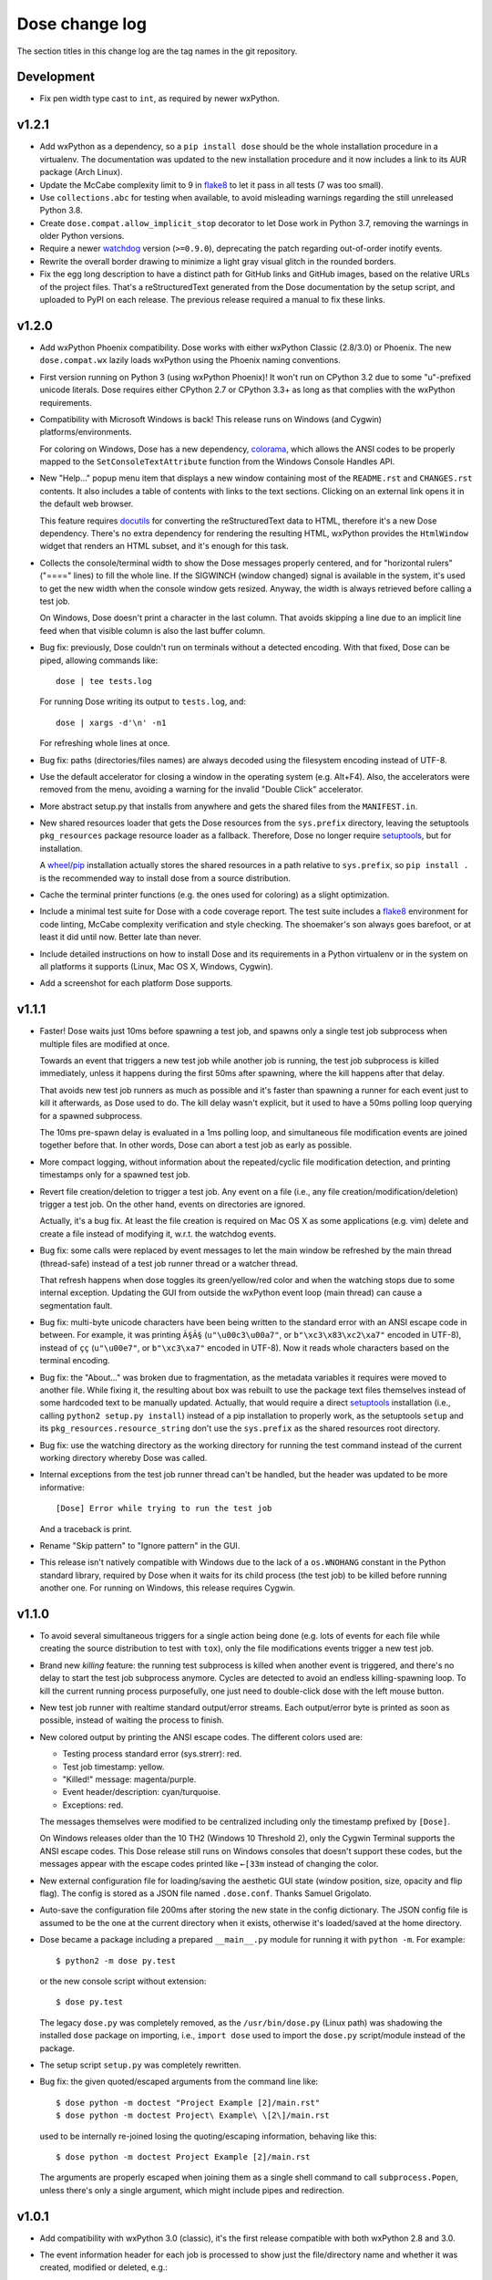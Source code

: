 Dose change log
===============

The section titles in this change log are the tag names in the git
repository.


Development
-----------

* Fix pen width type cast to ``int``, as required by newer wxPython.


v1.2.1
------

* Add wxPython as a dependency, so a ``pip install dose`` should be
  the whole installation procedure in a virtualenv.
  The documentation was updated to the new installation procedure
  and it now includes a link to its AUR package (Arch Linux).

* Update the McCabe complexity limit to 9 in flake8_ to let it pass
  in all tests (7 was too small).

* Use ``collections.abc`` for testing when available, to avoid
  misleading warnings regarding the still unreleased Python 3.8.

* Create ``dose.compat.allow_implicit_stop`` decorator to let Dose work
  in Python 3.7, removing the warnings in older Python versions.

* Require a newer watchdog_ version (``>=0.9.0``), deprecating the
  patch regarding out-of-order inotify events.

* Rewrite the overall border drawing to minimize a light gray visual
  glitch in the rounded borders.

* Fix the egg long description to have a distinct path for GitHub
  links and GitHub images, based on the relative URLs of the project
  files. That's a reStructuredText generated from the Dose
  documentation by the setup script, and uploaded to PyPI on each
  release. The previous release required a manual to fix these links.


v1.2.0
------

* Add wxPython Phoenix compatibility. Dose works with either wxPython
  Classic (2.8/3.0) or Phoenix. The new ``dose.compat.wx`` lazily
  loads wxPython using the Phoenix naming conventions.

* First version running on Python 3 (using wxPython Phoenix)! It won't
  run on CPython 3.2 due to some "u"-prefixed unicode literals. Dose
  requires either CPython 2.7 or CPython 3.3+ as long as that complies
  with the wxPython requirements.

* Compatibility with Microsoft Windows is back! This release runs on
  Windows (and Cygwin) platforms/environments.

  For coloring on Windows, Dose has a new dependency, colorama_\ ,
  which allows the ANSI codes to be properly mapped to the
  ``SetConsoleTextAttribute`` function from the Windows Console
  Handles API.

* New "Help..." popup menu item that displays a new window containing
  most of the ``README.rst`` and ``CHANGES.rst`` contents. It also
  includes a table of contents with links to the text sections.
  Clicking on an external link opens it in the default web browser.

  This feature requires docutils_ for converting the reStructuredText
  data to HTML, therefore it's a new Dose dependency. There's no extra
  dependency for rendering the resulting HTML, wxPython provides
  the ``HtmlWindow`` widget that renders an HTML subset, and it's
  enough for this task.

* Collects the console/terminal width to show the Dose messages
  properly centered, and for "horizontal rulers" ("====" lines) to
  fill the whole line. If the SIGWINCH (window changed) signal is
  available in the system, it's used to get the new width when the
  console window gets resized. Anyway, the width is always retrieved
  before calling a test job.

  On Windows, Dose doesn't print a character in the last column. That
  avoids skipping a line due to an implicit line feed when that
  visible column is also the last buffer column.

* Bug fix: previously, Dose couldn't run on terminals without a
  detected encoding. With that fixed, Dose can be piped, allowing
  commands like::

    dose | tee tests.log

  For running Dose writing its output to ``tests.log``, and::

    dose | xargs -d'\n' -n1

  For refreshing whole lines at once.

* Bug fix: paths (directories/files names) are always decoded using
  the filesystem encoding instead of UTF-8.

* Use the default accelerator for closing a window in the operating
  system (e.g. Alt+F4). Also, the accelerators were removed from the
  menu, avoiding a warning for the invalid "Double Click" accelerator.

* More abstract setup.py that installs from anywhere and gets the
  shared files from the ``MANIFEST.in``.

* New shared resources loader that gets the Dose resources from the
  ``sys.prefix`` directory, leaving the setuptools ``pkg_resources``
  package resource loader as a fallback. Therefore, Dose no longer
  require setuptools_\ , but for installation.

  A wheel_\ /\ pip_ installation actually stores the shared resources
  in a path relative to ``sys.prefix``, so ``pip install .`` is the
  recommended way to install dose from a source distribution.

* Cache the terminal printer functions (e.g. the ones used for
  coloring) as a slight optimization.

* Include a minimal test suite for Dose with a code coverage report.
  The test suite includes a flake8_ environment for code
  linting, McCabe complexity verification and style checking.
  The shoemaker's son always goes barefoot, or at least it did until
  now. Better late than never.

* Include detailed instructions on how to install Dose and its
  requirements in a Python virtualenv or in the system on all
  platforms it supports (Linux, Mac OS X, Windows, Cygwin).

* Add a screenshot for each platform Dose supports.


v1.1.1
------

* Faster! Dose waits just 10ms before spawning a test job, and
  spawns only a single test job subprocess when multiple files are
  modified at once.

  Towards an event that triggers a new test job while another job
  is running, the test job subprocess is killed immediately,
  unless it happens during the first 50ms after spawning, where
  the kill happens after that delay.

  That avoids new test job runners as much as possible and it's faster
  than spawning a runner for each event just to kill it afterwards, as
  Dose used to do. The kill delay wasn't explicit, but it used
  to have a 50ms polling loop querying for a spawned subprocess.

  The 10ms pre-spawn delay is evaluated in a 1ms polling loop, and
  simultaneous file modification events are joined together before
  that. In other words, Dose can abort a test job as early as
  possible.

* More compact logging, without information about the repeated/cyclic
  file modification detection, and printing timestamps only for a
  spawned test job.

* Revert file creation/deletion to trigger a test job. Any event on
  a file (i.e., any file creation/modification/deletion) trigger a
  test job. On the other hand, events on directories are ignored.

  Actually, it's a bug fix. At least the file creation is required on
  Mac OS X as some applications (e.g. vim) delete and create a file
  instead of modifying it, w.r.t. the watchdog events.

* Bug fix: some calls were replaced by event messages to let the main
  window be refreshed by the main thread (thread-safe) instead of a
  test job runner thread or a watcher thread.

  That refresh happens when dose toggles its green/yellow/red color
  and when the watching stops due to some internal exception.
  Updating the GUI from outside the wxPython event loop (main thread)
  can cause a segmentation fault.

* Bug fix: multi-byte unicode characters have been being written to
  the standard error with an ANSI escape code in between. For example,
  it was printing ``Ã§Ã§`` (``u"\u00c3\u00a7"``, or
  ``b"\xc3\x83\xc2\xa7"`` encoded in UTF-8), instead of ``çç``
  (``u"\u00e7"``, or ``b"\xc3\xa7"`` encoded in UTF-8). Now it reads
  whole characters based on the terminal encoding.

* Bug fix: the "About..." was broken due to fragmentation, as the
  metadata variables it requires were moved to another file. While
  fixing it, the resulting about box was rebuilt to use the package
  text files themselves instead of some hardcoded text to be
  manually updated. Actually, that would require a direct setuptools_
  installation (i.e., calling ``python2 setup.py install``) instead
  of a pip installation to properly work, as the setuptools ``setup``
  and its ``pkg_resources.resource_string`` don't use the
  ``sys.prefix`` as the shared resources root directory.

* Bug fix: use the watching directory as the working directory for
  running the test command instead of the current working directory
  whereby Dose was called.

* Internal exceptions from the test job runner thread can't be
  handled, but the header was updated to be more informative::

    [Dose] Error while trying to run the test job

  And a traceback is print.

* Rename "Skip pattern" to "Ignore pattern" in the GUI.

* This release isn't natively compatible with Windows due to the lack
  of a ``os.WNOHANG`` constant in the Python standard library,
  required by Dose when it waits for its child process (the test job)
  to be killed before running another one. For running on Windows,
  this release requires Cygwin.


v1.1.0
------

* To avoid several simultaneous triggers for a single action being
  done (e.g. lots of events for each file while creating the source
  distribution to test with ``tox``), only the file modifications
  events trigger a new test job.

* Brand new *killing* feature: the running test subprocess is killed
  when another event is triggered, and there's no delay to start the
  test job subprocess anymore. Cycles are detected to avoid an endless
  killing-spawning loop. To kill the current running process
  purposefully, one just need to double-click dose with the left mouse
  button.

* New test job runner with realtime standard output/error streams.
  Each output/error byte is printed as soon as possible, instead
  of waiting the process to finish.

* New colored output by printing the ANSI escape codes. The different
  colors used are:

  - Testing process standard error (sys.strerr): red.
  - Test job timestamp: yellow.
  - "Killed!" message: magenta/purple.
  - Event header/description: cyan/turquoise.
  - Exceptions: red.

  The messages themselves were modified to be centralized including
  only the timestamp prefixed by ``[Dose]``.

  On Windows releases older than the 10 TH2 (Windows 10 Threshold 2),
  only the Cygwin Terminal supports the ANSI escape codes. This Dose
  release still runs on Windows consoles that doesn't support these
  codes, but the messages appear with the escape codes printed like
  ``←[33m`` instead of changing the color.

* New external configuration file for loading/saving the aesthetic GUI
  state (window position, size, opacity and flip flag). The config is
  stored as a JSON file named ``.dose.conf``. Thanks Samuel Grigolato.

* Auto-save the configuration file 200ms after storing the new state in
  the config dictionary. The JSON config file is assumed to be the one
  at the current directory when it exists, otherwise it's loaded/saved
  at the home directory.

* Dose became a package including a prepared ``__main__.py`` module for
  running it with ``python -m``. For example::

    $ python2 -m dose py.test

  or the new console script without extension::

    $ dose py.test

  The legacy ``dose.py`` was completely removed, as the
  ``/usr/bin/dose.py`` (Linux path) was shadowing the installed
  ``dose`` package on importing, i.e., ``import dose`` used to import
  the ``dose.py`` script/module instead of the package.

* The setup script ``setup.py`` was completely rewritten.

* Bug fix: the given quoted/escaped arguments from the command line
  like::

    $ dose python -m doctest "Project Example [2]/main.rst"
    $ dose python -m doctest Project\ Example\ \[2\]/main.rst

  used to be internally re-joined losing the quoting/escaping
  information, behaving like this::

    $ dose python -m doctest Project Example [2]/main.rst

  The arguments are properly escaped when joining them as a single
  shell command to call ``subprocess.Popen``, unless there's only a
  single argument, which might include pipes and redirection.


v1.0.1
------

* Add compatibility with wxPython 3.0 (classic), it's the first
  release compatible with both wxPython 2.8 and 3.0.

* The event information header for each job is processed to show just
  the file/directory name and whether it was created, modified or
  deleted, e.g.::

    *** File created: mypackage/mymodule.py ***

* The unicode characters in file/directory names appears themselves in
  the event headers instead of an escaped representation, e.g.::

    *** Directory deleted: CAS Proofs/λ Calculus ***

  with ``λ`` instead of the raw event representation escaped with
  ``\xce\xbb``::

    ***<DirDeletedEvent: src_path='./CAS Proofs/\xce\xbb Calculus'>***


v1.0.0
------

* First beta release. From now on, Dose releases comply with the
  semantic versioning conventions. Environments with an alpha version
  installed should remove it and reinstall dose to upgrade it
  properly.

* The CLI arguments (``sys.argv``) are used as the default test
  command, passing the remaining parameters to the test command
  itself. For example, one can call dose with something like this
  directly::

    dose.py py.test -k TestSomething

  When the test command is provided like so, dose already starts
  running the first test job and watching for filesystem events.

* The test command can be any shell command with pipes/redirections,
  e.g. one can call::

    dose.py "cat my_input.txt | my_test_script.sh"

* The default opacity/transparency is slightly more opaque.

* The wxPython package isn't included as a requirement anymore as it
  requires an external installation procedure (e.g. the package
  manager of a Linux distribution or an installer for Windows).

* New logging header for each test job, showing the raw watchdog
  information about the event that triggered the test command, like::

    ***<FileCreatedEvent: src_path='./mypackage/mymodule.py'>***

  and this message for the only event that have nothing to do with
  watchdog::

    *** First call ***

* Bug fix: the "skip"/ignore pattern can be customized. That was
  already an option in the GUI, but it was updating the test command
  instead, rendering it unusable.

* Bug fix: the test command can include quoted arguments if it's
  passed as a single CLI argument or filled using the "call string"
  dialog box.

* Updated the default "skip"/ignore pattern to ignore ``__pycache__``
  directories.

  Intended to address the same issue regarding multiple test jobs for
  a single action, the test command runs one second after the watchdog
  event, instead of a half. This seems like a residual from experiments
  that happened before the event logging header was implemented.

* License fix: consistently using GPLv3 instead of GPLv3+.


alpha-2012.10.04
----------------

* Use setuptools_ instead of just distutils_ in the setup script,
  allowing it to look for and install the watchdog_ requirement and
  its dependencies, recursively. It can be installed using ``pip`` or
  ``easy_install``, as long as the wxPython 2.8 (classic) was
  previously installed.

* Customizable file/directory name "skip"/ignore pattern that
  defaults to ``*.pyc; *.pyo; .git/*``. This was done mainly to deal
  with the "bounce" issue (multiple events for a single action), as
  the ignore pattern "debounces" a new event that would otherwise
  happen after a compilation.

  Another approach used to attenuate that issue was a sleep of half a
  second to trigger the test command. Watchdog drops consecutive
  events that are duplicated, and used to drop non-consecutive
  duplicate events from its internal queue as well (watchdog commit
  2d14857_\ ).

* Force UTF-8 encoding on the watched directory name, this might have
  been an issue when handling non-ascii paths (watchdog issues 104_
  and 157_\ , now fixed in watchdog itself). Taking the opportunity,
  this alpha release switched the string literals to unicode.


alpha-2012.10.02
----------------

* First version!

  It's a language-agnostic borderless "traffic light/signal/semaphore"
  GUI for TDD (Test Driven Development), mainly intended for use in
  Coding Dojos, hence its name: it's a *Dojo Semaphore*\ , a name that
  has the same leading syllables in both English and Portuguese.

* Written in Python 2 using the wxPython 2.8 GUI library.

* Compatibility with both Linux and Windows.

* It recursively watches a working directory (defaults to the current
  directory) for every file/subdirectory creation, modification and
  deletion that happens inside it, triggering a test job.

* Avoids file/directory polling whenever possible, using the watchdog_
  package for that.

* The test command can be any customizable shell command, like
  ``python -m doctest``, ``py.test -k test_my_new_feature``,
  ``tox -e py34,pypy``, ``./run_tests.sh``, etc..

* It's always on top and doesn't show in the taskbar.

* The window is transparent and has a customizable transparency when
  dragging it with the "Shift" key pressed. That requires a
  compositing window manager.

* Fully resizable when dragging it with the "Ctrl" key pressed.

* The window can be flipped and adjusts itself to vertical/horizontal
  when resized.

* Works fine with file/directory names that includes whitespace or
  unicode.


.. _colorama: https://pypi.python.org/pypi/colorama
.. _wheel: http://wheel.readthedocs.io
.. _pip: https://pip.pypa.io
.. _flake8: https://pypi.python.org/pypi/flake8
.. _docutils: https://pypi.python.org/pypi/docutils
.. _setuptools: https://pypi.python.org/pypi/setuptools
.. _distutils: https://docs.python.org/2/library/distutils.html
.. _2d14857: https://github.com/gorakhargosh/watchdog/commit/2d14857c
.. _104: https://github.com/gorakhargosh/watchdog/issues/104
.. _157: https://github.com/gorakhargosh/watchdog/issues/157
.. _watchdog: https://pypi.python.org/pypi/watchdog
